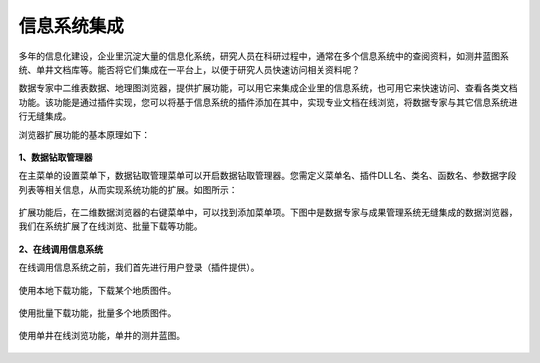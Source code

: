 ﻿.. DocsOnline


信息系统集成
====================================

多年的信息化建设，企业里沉淀大量的信息化系统，研究人员在科研过程中，通常在多个信息系统中的查阅资料，如测井蓝图系统、单井文档库等。能否将它们集成在一平台上，以便于研究人员快速访问相关资料呢？ 

数据专家中二维表数据、地理图浏览器，提供扩展功能，可以用它来集成企业里的信息系统，也可用它来快速访问、查看各类文档功能。该功能是通过插件实现，您可以将基于信息系统的插件添加在其中，实现专业文档在线浏览，将数据专家与其它信息系统进行无缝集成。

浏览器扩展功能的基本原理如下：

.. figure:: images/DocsOnline01.png
     :align: center
     :figwidth: 90% 
     :name: plate 	 
 
**1、数据钻取管理器**

在主菜单的设置菜单下，数据钻取管理菜单可以开启数据钻取管理器。您需定义菜单名、插件DLL名、类名、函数名、参数据字段列表等相关信息，从而实现系统功能的扩展。如图所示：
 
.. figure:: images/DocsOnline02.png
     :align: center
     :figwidth: 90% 
     :name: plate 	
	 
扩展功能后，在二维数据浏览器的右键菜单中，可以找到添加菜单项。下图中是数据专家与成果管理系统无缝集成的数据浏览器，我们在系统扩展了在线浏览、批量下载等功能。

.. figure:: images/DocsOnline03.png
     :align: center
     :figwidth: 90% 
     :name: plate 	
	 
	 
**2、在线调用信息系统**

在线调用信息系统之前，我们首先进行用户登录（插件提供）。

.. figure:: images/DocsOnline04.png
     :align: center
     :figwidth: 90% 
     :name: plate 		 

使用本地下载功能，下载某个地质图件。	 
 
.. figure:: images/DocsOnline05.png
     :align: center
     :figwidth: 90% 
     :name: plate 	

使用批量下载功能，批量多个地质图件。

.. figure:: images/DocsOnline06.png
     :align: center
     :figwidth: 90% 
     :name: plate 	
	 
使用单井在线浏览功能，单井的测井蓝图。

.. figure:: images/DocsOnline07.png
     :align: center
     :figwidth: 90% 
     :name: plate 		 